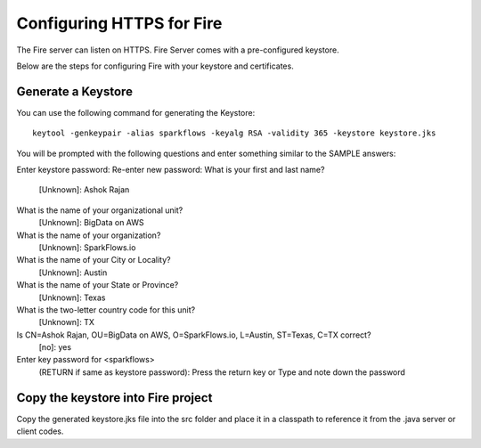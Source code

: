 Configuring HTTPS for Fire
==========================

The Fire server can listen on HTTPS. Fire Server comes with a pre-configured keystore.

Below are the steps for configuring Fire with your keystore and certificates.

Generate a Keystore
-------------------

You can use the following command for generating the Keystore::

    keytool -genkeypair -alias sparkflows -keyalg RSA -validity 365 -keystore keystore.jks

You will be prompted with the following questions and enter something similar to the SAMPLE answers:

Enter keystore password: 
Re-enter new password: 
What is your first and last name?
  [Unknown]:  Ashok Rajan
What is the name of your organizational unit?
  [Unknown]:  BigData on AWS
What is the name of your organization?
  [Unknown]:  SparkFlows.io
What is the name of your City or Locality?
  [Unknown]:  Austin
What is the name of your State or Province?
  [Unknown]:  Texas
What is the two-letter country code for this unit?
  [Unknown]:  TX
Is CN=Ashok Rajan, OU=BigData on AWS, O=SparkFlows.io, L=Austin, ST=Texas, C=TX correct?
  [no]:  yes

Enter key password for <sparkflows>
        (RETURN if same as keystore password): Press the return key or Type and note down the password

Copy the keystore into Fire project
----------------------------------------------

Copy the generated keystore.jks file into the src folder and place it in a classpath to reference it from the .java server or client codes.




